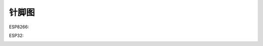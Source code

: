 针脚图
==========================

ESP8266:

.. image:: nodemcu_8266_pin.jpg

ESP32:

.. image:: nodemcu_32s_pin.png

